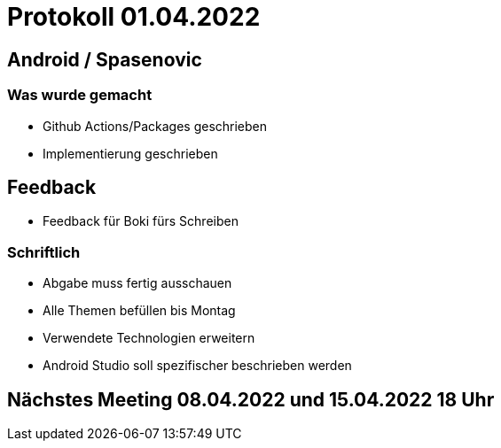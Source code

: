 = Protokoll 01.04.2022

== Android / Spasenovic

=== Was wurde gemacht

* Github Actions/Packages geschrieben
* Implementierung geschrieben

== Feedback

* Feedback für Boki fürs Schreiben

=== Schriftlich

* Abgabe muss fertig ausschauen
* Alle Themen befüllen bis Montag
* Verwendete Technologien erweitern
* Android Studio soll spezifischer beschrieben werden

== Nächstes Meeting 08.04.2022 und 15.04.2022 18 Uhr

